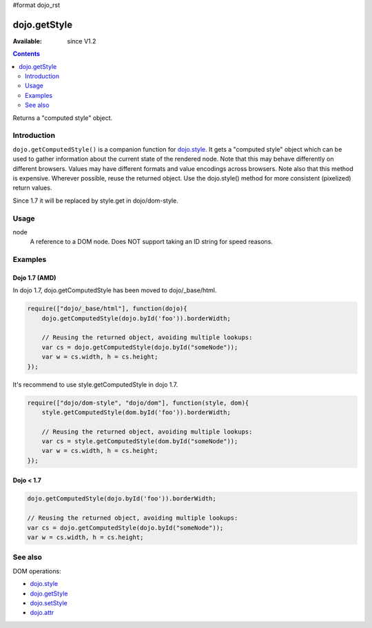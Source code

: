 #format dojo_rst

dojo.getStyle
=============

:Available: since V1.2

.. contents::
   :depth: 2

Returns a "computed style" object.


============
Introduction
============

``dojo.getComputedStyle()`` is a companion function for `dojo.style <dojo/style>`_. It gets a "computed style" object which can be used to gather information about the current state of the rendered node.
Note that this may behave differently on different browsers. Values may have different formats and value encodings across browsers.
Note also that this method is expensive.  Wherever possible, reuse the returned object.
Use the dojo.style() method for more consistent (pixelized) return values.

Since 1.7 it will be replaced by style.get in dojo/dom-style.


=====
Usage
=====

.. code-block :: javascript
 :linenos:

  dojo.getComputedStyle(node);

node
  A reference to a DOM node. Does NOT support taking an ID string for speed reasons.


========
Examples
========

Dojo 1.7 (AMD)
--------------
In dojo 1.7, dojo.getComputedStyle has been moved to dojo/_base/html.

.. code-block :: javascript

  require(["dojo/_base/html"], function(dojo){   
      dojo.getComputedStyle(dojo.byId('foo')).borderWidth;

      // Reusing the returned object, avoiding multiple lookups:
      var cs = dojo.getComputedStyle(dojo.byId("someNode"));
      var w = cs.width, h = cs.height;
  });

It's recommend to use style.getComputedStyle in dojo 1.7.

.. code-block :: javascript

  require(["dojo/dom-style", "dojo/dom"], function(style, dom){   
      style.getComputedStyle(dom.byId('foo')).borderWidth;

      // Reusing the returned object, avoiding multiple lookups:
      var cs = style.getComputedStyle(dom.byId("someNode"));
      var w = cs.width, h = cs.height;
  });

Dojo < 1.7
----------

.. code-block :: javascript

    dojo.getComputedStyle(dojo.byId('foo')).borderWidth;

    // Reusing the returned object, avoiding multiple lookups:
    var cs = dojo.getComputedStyle(dojo.byId("someNode"));
    var w = cs.width, h = cs.height;

========
See also
========

DOM operations:

* `dojo.style <dojo/style>`_
* `dojo.getStyle <dojo/getStyle>`_
* `dojo.setStyle <dojo/setStyle>`_
* `dojo.attr <dojo/attr>`_
